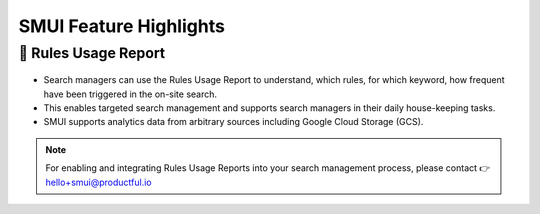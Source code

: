 .. _smui_feature_highlights:

=======================
SMUI Feature Highlights
=======================

🌟 Rules Usage Report
---------------------

.. figure:: smui_highlight_rules-usage-report.png
   :alt: SMUI Feature Highlight - Rules Usage Report

* Search managers can use the Rules Usage Report to understand, which rules, for which keyword, how frequent have been triggered in the on-site search.
* This enables targeted search management and supports search managers in their daily house-keeping tasks.
* SMUI supports analytics data from arbitrary sources including Google Cloud Storage (GCS).

.. note::

    For enabling and integrating Rules Usage Reports into your search management process, please contact 👉 `hello+smui@productful.io <mailto:hello+smui@productful.io>`_

